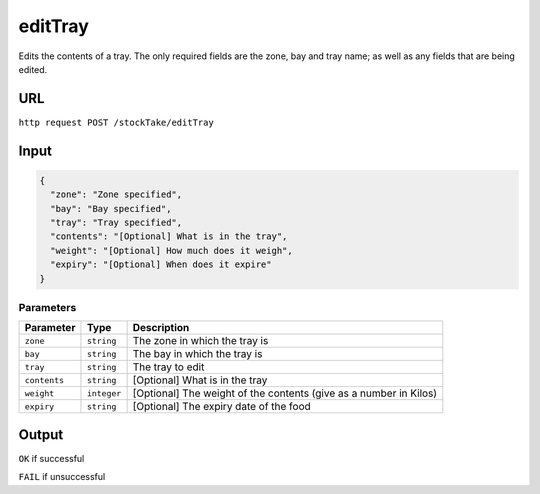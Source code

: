 =========================================================
editTray
=========================================================
Edits the contents of a tray. The only required fields are the zone, bay
and tray name; as well as any fields that are being edited.

URL
-----
``http request POST /stockTake/editTray``

Input
-----

.. code:: json

   {
     "zone": "Zone specified",
     "bay": "Bay specified",
     "tray": "Tray specified",
     "contents": "[Optional] What is in the tray",
     "weight": "[Optional] How much does it weigh",
     "expiry": "[Optional] When does it expire"
   }

Parameters
~~~~~~~~~~

+---------------------------+---------------------------+--------------+
| Parameter                 | Type                      | Description  |
+===========================+===========================+==============+
| ``zone``                  | ``string``                | The zone in  |
|                           |                           | which the    |
|                           |                           | tray is      |
+---------------------------+---------------------------+--------------+
| ``bay``                   | ``string``                | The bay in   |
|                           |                           | which the    |
|                           |                           | tray is      |
+---------------------------+---------------------------+--------------+
| ``tray``                  | ``string``                | The tray to  |
|                           |                           | edit         |
+---------------------------+---------------------------+--------------+
| ``contents``              | ``string``                | [Optional]   |
|                           |                           | What is in   |
|                           |                           | the tray     |
+---------------------------+---------------------------+--------------+
| ``weight``                | ``integer``               | [Optional]   |
|                           |                           | The weight   |
|                           |                           | of the       |
|                           |                           | contents     |
|                           |                           | (give as a   |
|                           |                           | number in    |
|                           |                           | Kilos)       |
+---------------------------+---------------------------+--------------+
| ``expiry``                | ``string``                | [Optional]   |
|                           |                           | The expiry   |
|                           |                           | date of the  |
|                           |                           | food         |
+---------------------------+---------------------------+--------------+

Output
------

``OK`` if successful

``FAIL`` if unsuccessful
